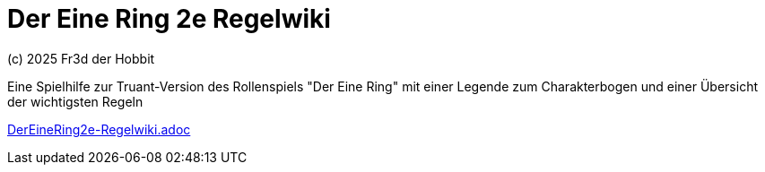 # Der Eine Ring 2e Regelwiki

(c) 2025 Fr3d der Hobbit

Eine Spielhilfe zur Truant-Version des Rollenspiels "Der Eine Ring" mit einer Legende zum Charakterbogen und einer Übersicht der wichtigsten Regeln

https://github.com/cwahlmann/der-eine-ring-2e-regelwiki/blob/main/doc/DerEineRing2e-Regelwiki.adoc[DerEineRing2e-Regelwiki.adoc]
